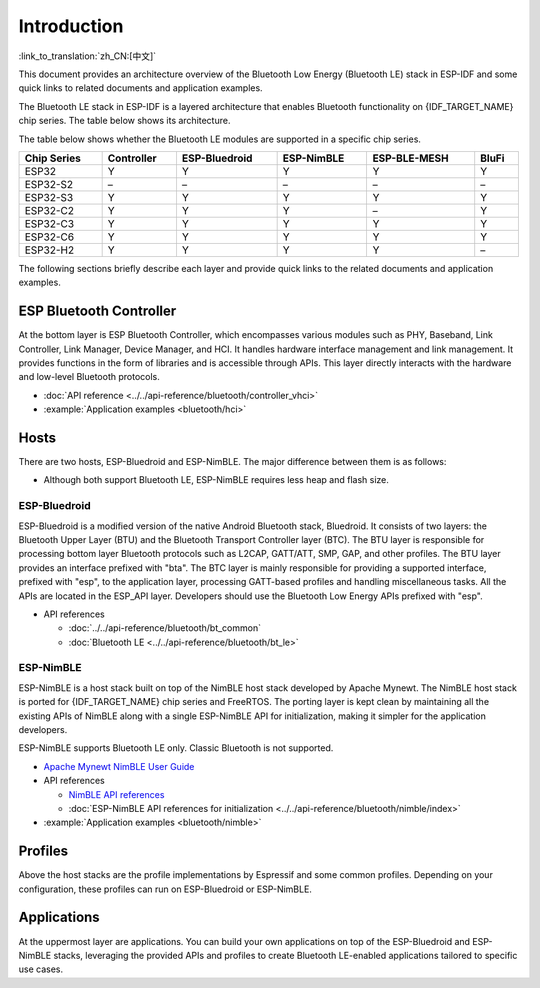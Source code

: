 Introduction
=============

:link_to_translation:`zh_CN:[中文]`

This document provides an architecture overview of the Bluetooth Low Energy (Bluetooth LE) stack in ESP-IDF and some quick links to related documents and application examples.

.. only:: esp32

    {IDF_TARGET_NAME} supports Dual-Mode Bluetooth 4.2 and is certified for Dual-Mode Bluetooth 4.2 and Bluetooth LE 5.0.

.. only:: esp32c3 or esp32s3

    {IDF_TARGET_NAME} supports Bluetooth 5.0 (LE) and is certified for Bluetooth LE 5.4.

.. only:: esp32c2 or esp32c6 or esp32h2 or esp32c5 or esp32c61

    {IDF_TARGET_NAME} supports Bluetooth 5.0 (LE) and is certified for Bluetooth LE 5.3.

The Bluetooth LE stack in ESP-IDF is a layered architecture that enables Bluetooth functionality on {IDF_TARGET_NAME} chip series. The table below shows its architecture.

.. only:: esp32 or esp32s3 or esp32c3 or esp32c6 or esp32c5 or esp32c61

    .. figure:: ../../../_static/bluetooth-architecture.png
        :align: center
        :scale: 90%
        :alt: {IDF_TARGET_NAME} Bluetooth LE Stack Architecture

        {IDF_TARGET_NAME} Bluetooth LE Stack Architecture

.. only:: esp32c2

    .. figure:: ../../../_static/bluetooth-architecture-no-ble-mesh.png
        :align: center
        :scale: 90%
        :alt: {IDF_TARGET_NAME} Bluetooth LE Stack Architecture

        {IDF_TARGET_NAME} Bluetooth LE Stack Architecture

.. only:: esp32h2

    .. figure:: ../../../_static/bluetooth-architecture-no-blufi.png
        :align: center
        :scale: 90%
        :alt: {IDF_TARGET_NAME} Bluetooth LE Stack Architecture

        {IDF_TARGET_NAME} Bluetooth LE Stack Architecture

The table below shows whether the Bluetooth LE modules are supported in a specific chip series.

.. list-table::
    :width: 100%
    :widths: auto
    :header-rows: 1

    * - Chip Series
      - Controller
      - ESP-Bluedroid
      - ESP-NimBLE
      - ESP-BLE-MESH
      - BluFi
    * - ESP32
      - Y
      - Y
      - Y
      - Y
      - Y
    * - ESP32-S2
      - \–
      - \–
      - \–
      - \–
      - \–
    * - ESP32-S3
      - Y
      - Y
      - Y
      - Y
      - Y
    * - ESP32-C2
      - Y
      - Y
      - Y
      - \–
      - Y
    * - ESP32-C3
      - Y
      - Y
      - Y
      - Y
      - Y
    * - ESP32-C6
      - Y
      - Y
      - Y
      - Y
      - Y
    * - ESP32-H2
      - Y
      - Y
      - Y
      - Y
      - \–

The following sections briefly describe each layer and provide quick links to the related documents and application examples.


ESP Bluetooth Controller
------------------------

At the bottom layer is ESP Bluetooth Controller, which encompasses various modules such as PHY, Baseband, Link Controller, Link Manager, Device Manager, and HCI. It handles hardware interface management and link management. It provides functions in the form of libraries and is accessible through APIs. This layer directly interacts with the hardware and low-level Bluetooth protocols.

- :doc:`API reference <../../api-reference/bluetooth/controller_vhci>`
- :example:`Application examples <bluetooth/hci>`


Hosts
-----

There are two hosts, ESP-Bluedroid and ESP-NimBLE. The major difference between them is as follows:

- Although both support Bluetooth LE, ESP-NimBLE requires less heap and flash size.

.. only:: esp32

  - ESP-Bluedroid supports both Classic Bluetooth and Bluetooth LE, while ESP-NimBLE only supports Bluetooth LE.


ESP-Bluedroid
^^^^^^^^^^^^^

ESP-Bluedroid is a modified version of the native Android Bluetooth stack, Bluedroid. It consists of two layers: the Bluetooth Upper Layer (BTU) and the Bluetooth Transport Controller layer (BTC). The BTU layer is responsible for processing bottom layer Bluetooth protocols such as L2CAP, GATT/ATT, SMP, GAP, and other profiles. The BTU layer provides an interface prefixed with "bta". The BTC layer is mainly responsible for providing a supported interface, prefixed with "esp", to the application layer, processing GATT-based profiles and handling miscellaneous tasks. All the APIs are located in the ESP_API layer. Developers should use the Bluetooth Low Energy APIs prefixed with "esp".

.. only:: esp32

  ESP-Bluedroid for {IDF_TARGET_NAME} supports Classic Bluetooth and Bluetooth LE.

.. only:: not esp32

  ESP-Bluedroid for {IDF_TARGET_NAME} supports Bluetooth LE only. Classic Bluetooth is not supported.

- API references

  - :doc:`../../api-reference/bluetooth/bt_common`
  - :doc:`Bluetooth LE <../../api-reference/bluetooth/bt_le>`

.. only:: esp32

    - :example:`Bluetooth LE 4.2 Application Examples <bluetooth/bluedroid/ble>`

.. only:: not esp32

    - :example:`Bluetooth LE 4.2 Application Examples <bluetooth/bluedroid/ble>`
    - :example:`Bluetooth LE 5.0 Application Examples <bluetooth/bluedroid/ble_50>`

ESP-NimBLE
^^^^^^^^^^

ESP-NimBLE is a host stack built on top of the NimBLE host stack developed by Apache Mynewt. The NimBLE host stack is ported for {IDF_TARGET_NAME} chip series and FreeRTOS. The porting layer is kept clean by maintaining all the existing APIs of NimBLE along with a single ESP-NimBLE API for initialization, making it simpler for the application developers.

ESP-NimBLE supports Bluetooth LE only. Classic Bluetooth is not supported.

- `Apache Mynewt NimBLE User Guide <https://mynewt.apache.org/latest/network/index.html>`__
- API references

  - `NimBLE API references <https://mynewt.apache.org/latest/network/ble_hs/ble_hs.html>`__
  - :doc:`ESP-NimBLE API references for initialization <../../api-reference/bluetooth/nimble/index>`

- :example:`Application examples <bluetooth/nimble>`


Profiles
--------

Above the host stacks are the profile implementations by Espressif and some common profiles. Depending on your configuration, these profiles can run on ESP-Bluedroid or ESP-NimBLE.


.. only:: SOC_BLE_MESH_SUPPORTED

  ESP-BLE-MESH
  ^^^^^^^^^^^^

  Built on top of Zephyr Bluetooth Mesh stack, the ESP-BLE-MESH implementation supports device provisioning and node control. It also supports such node features as Proxy, Relay, Low power and Friend.

  - :doc:`ESP-BLE-MESH documentation <../esp-ble-mesh/ble-mesh-index>`: feature list, get started, architecture, description of application examples, frequently asked questions, etc.
  - :example:`Application examples <bluetooth/esp_ble_mesh>`


.. only:: SOC_BLUFI_SUPPORTED

  BluFi
  ^^^^^

  The BluFi for {IDF_TARGET_NAME} is a Wi-Fi network configuration function via Bluetooth channel. It provides a secure protocol to pass Wi-Fi configuration and credentials to {IDF_TARGET_NAME}. Using this information, {IDF_TARGET_NAME} can then connect to an AP or establish a softAP.

  - :doc:`BluFi documentation <blufi>`
  - :example:`Application examples <bluetooth/blufi>`


Applications
------------

At the uppermost layer are applications. You can build your own applications on top of the ESP-Bluedroid and ESP-NimBLE stacks, leveraging the provided APIs and profiles to create Bluetooth LE-enabled applications tailored to specific use cases.
